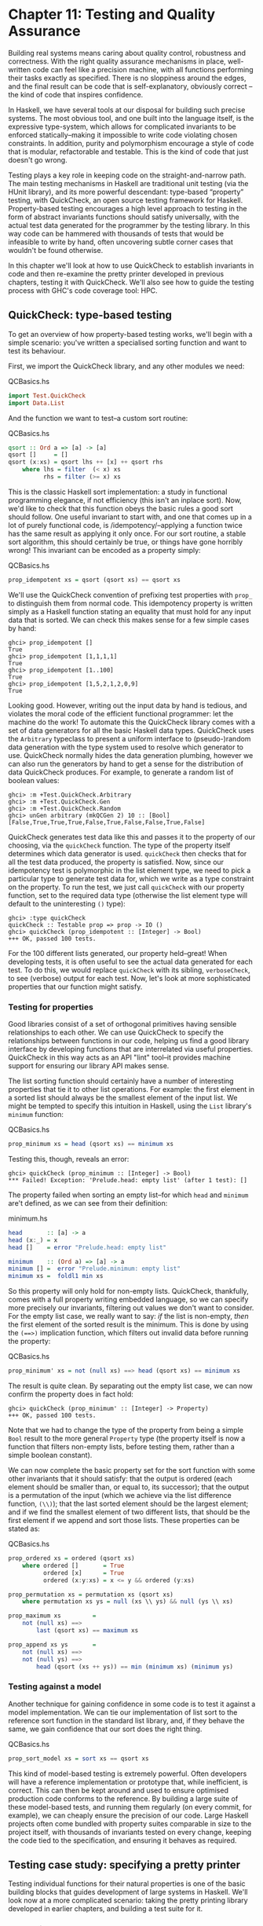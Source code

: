 * Chapter 11: Testing and Quality Assurance

Building real systems means caring about quality control,
robustness and correctness. With the right quality assurance
mechanisms in place, well-written code can feel like a precision
machine, with all functions performing their tasks exactly as
specified. There is no sloppiness around the edges, and the final
result can be code that is self-explanatory, obviously correct --
the kind of code that inspires confidence.

In Haskell, we have several tools at our disposal for building
such precise systems. The most obvious tool, and one built into
the language itself, is the expressive type-system, which allows
for complicated invariants to be enforced statically–making it
impossible to write code violating chosen constraints. In
addition, purity and polymorphism encourage a style of code that
is modular, refactorable and testable. This is the kind of code
that just doesn't go wrong.

Testing plays a key role in keeping code on the
straight-and-narrow path. The main testing mechanisms in Haskell
are traditional unit testing (via the HUnit library), and its more
powerful descendant: type-based “property” testing, with
QuickCheck, an open source testing framework for Haskell.
Property-based testing encourages a high level approach to testing
in the form of abstract invariants functions should satisfy
universally, with the actual test data generated for the
programmer by the testing library. In this way code can be
hammered with thousands of tests that would be infeasible to write
by hand, often uncovering subtle corner cases that wouldn't be
found otherwise.

In this chapter we'll look at how to use QuickCheck to establish
invariants in code and then re-examine the pretty printer
developed in previous chapters, testing it with QuickCheck. We'll
also see how to guide the testing process with GHC's code coverage
tool: HPC.

** QuickCheck: type-based testing

To get an overview of how property-based testing works, we'll
begin with a simple scenario: you've written a specialised sorting
function and want to test its behaviour.

First, we import the QuickCheck library, and any other modules we
need:

#+CAPTION: QCBasics.hs
#+BEGIN_SRC haskell
import Test.QuickCheck
import Data.List
#+END_SRC

And the function we want to test–a custom sort routine:

#+CAPTION: QCBasics.hs
#+BEGIN_SRC haskell
qsort :: Ord a => [a] -> [a]
qsort []     = []
qsort (x:xs) = qsort lhs ++ [x] ++ qsort rhs
    where lhs = filter  (< x) xs
          rhs = filter (>= x) xs
#+END_SRC

This is the classic Haskell sort implementation: a study in
functional programming elegance, if not efficiency (this isn't an
inplace sort). Now, we'd like to check that this function obeys
the basic rules a good sort should follow. One useful invariant to
start with, and one that comes up in a lot of purely functional
code, is /idempotency/–applying a function twice has the same
result as applying it only once. For our sort routine, a stable
sort algorithm, this should certainly be true, or things have gone
horribly wrong! This invariant can be encoded as a property
simply:

#+CAPTION: QCBasics.hs
#+BEGIN_SRC haskell
prop_idempotent xs = qsort (qsort xs) == qsort xs
#+END_SRC

We'll use the QuickCheck convention of prefixing test properties
with ~prop_~ to distinguish them from normal code. This
idempotency property is written simply as a Haskell function
stating an equality that must hold for any input data that is
sorted. We can check this makes sense for a few simple cases by
hand:

#+BEGIN_SRC screen
ghci> prop_idempotent []
True
ghci> prop_idempotent [1,1,1,1]
True
ghci> prop_idempotent [1..100]
True
ghci> prop_idempotent [1,5,2,1,2,0,9]
True
#+END_SRC

Looking good. However, writing out the input data by hand is
tedious, and violates the moral code of the efficient functional
programmer: let the machine do the work! To automate this the
QuickCheck library comes with a set of data generators for all the
basic Haskell data types. QuickCheck uses the ~Arbitrary~
typeclass to present a uniform interface to (pseudo-)random data
generation with the type system used to resolve which generator to
use. QuickCheck normally hides the data generation plumbing,
however we can also run the generators by hand to get a sense for
the distribution of data QuickCheck produces. For example, to
generate a random list of boolean values:

#+BEGIN_SRC screen
ghci> :m +Test.QuickCheck.Arbitrary
ghci> :m +Test.QuickCheck.Gen
ghci> :m +Test.QuickCheck.Random
ghci> unGen arbitrary (mkQCGen 2) 10 :: [Bool]
[False,True,True,True,False,True,False,False,True,False]
#+END_SRC

QuickCheck generates test data like this and passes it to the
property of our choosing, via the ~quickCheck~ function. The type
of the property itself determines which data generator is used.
~quickCheck~ then checks that for all the test data produced, the
property is satisfied. Now, since our idempotency test is
polymorphic in the list element type, we need to pick a particular
type to generate test data for, which we write as a type
constraint on the property. To run the test, we just call
~quickCheck~ with our property function, set to the required data
type (otherwise the list element type will default to the
uninteresting ~()~ type):

#+BEGIN_SRC screen
ghci> :type quickCheck
quickCheck :: Testable prop => prop -> IO ()
ghci> quickCheck (prop_idempotent :: [Integer] -> Bool)
+++ OK, passed 100 tests.
#+END_SRC

For the 100 different lists generated, our property held–great!
When developing tests, it is often useful to see the actual data
generated for each test. To do this, we would replace ~quickCheck~
with its sibling, ~verboseCheck~, to see (verbose) output for each
test. Now, let's look at more sophisticated properties that our
function might satisfy.

*** Testing for properties

Good libraries consist of a set of orthogonal primitives having
sensible relationships to each other. We can use QuickCheck to
specify the relationships between functions in our code, helping
us find a good library interface by developing functions that are
interrelated via useful properties. QuickCheck in this way acts as
an API "lint" tool–it provides machine support for ensuring our
library API makes sense.

The list sorting function should certainly have a number of
interesting properties that tie it to other list operations. For
example: the first element in a sorted list should always be the
smallest element of the input list. We might be tempted to specify
this intuition in Haskell, using the ~List~ library's ~minimum~
function:

#+CAPTION: QCBasics.hs
#+BEGIN_SRC haskell
prop_minimum xs = head (qsort xs) == minimum xs
#+END_SRC

Testing this, though, reveals an error:

#+BEGIN_SRC screen
ghci> quickCheck (prop_minimum :: [Integer] -> Bool)
*** Failed! Exception: 'Prelude.head: empty list' (after 1 test): []
#+END_SRC

The property failed when sorting an empty list–for which ~head~
and ~minimum~ are't defined, as we can see from their definition:

#+CAPTION: minimum.hs
#+BEGIN_SRC haskell
head       :: [a] -> a
head (x:_) = x
head []    = error "Prelude.head: empty list"

minimum    :: (Ord a) => [a] -> a
minimum [] =  error "Prelude.minimum: empty list"
minimum xs =  foldl1 min xs
#+END_SRC

So this property will only hold for non-empty lists. QuickCheck,
thankfully, comes with a full property writing embedded language,
so we can specify more precisely our invariants, filtering out
values we don't want to consider. For the empty list case, we
really want to say: /if/ the list is non-empty, /then/ the first
element of the sorted result is the minimum. This is done by using
the ~(==>)~ implication function, which filters out invalid data
before running the property:

#+CAPTION: QCBasics.hs
#+BEGIN_SRC haskell
prop_minimum' xs = not (null xs) ==> head (qsort xs) == minimum xs
#+END_SRC

The result is quite clean. By separating out the empty list case,
we can now confirm the property does in fact hold:

#+BEGIN_SRC screen
ghci> quickCheck (prop_minimum' :: [Integer] -> Property)
+++ OK, passed 100 tests.
#+END_SRC

Note that we had to change the type of the property from being a
simple ~Bool~ result to the more general ~Property~ type (the
property itself is now a function that filters non-empty lists,
before testing them, rather than a simple boolean constant).

We can now complete the basic property set for the sort function
with some other invariants that it should satisfy: that the output
is ordered (each element should be smaller than, or equal to, its
successor); that the output is a permutation of the input (which
we achieve via the list difference function, ~(\\)~); that the
last sorted element should be the largest element; and if we find
the smallest element of two different lists, that should be the
first element if we append and sort those lists. These properties
can be stated as:

#+CAPTION: QCBasics.hs
#+BEGIN_SRC haskell
prop_ordered xs = ordered (qsort xs)
    where ordered []       = True
          ordered [x]      = True
          ordered (x:y:xs) = x <= y && ordered (y:xs)

prop_permutation xs = permutation xs (qsort xs)
    where permutation xs ys = null (xs \\ ys) && null (ys \\ xs)

prop_maximum xs         =
    not (null xs) ==>
        last (qsort xs) == maximum xs

prop_append xs ys       =
    not (null xs) ==>
    not (null ys) ==>
        head (qsort (xs ++ ys)) == min (minimum xs) (minimum ys)
#+END_SRC

*** Testing against a model

Another technique for gaining confidence in some code is to test
it against a model implementation. We can tie our implementation
of list sort to the reference sort function in the standard list
library, and, if they behave the same, we gain confidence that our
sort does the right thing.

#+CAPTION: QCBasics.hs
#+BEGIN_SRC haskell
prop_sort_model xs = sort xs == qsort xs
#+END_SRC

This kind of model-based testing is extremely powerful. Often
developers will have a reference implementation or prototype that,
while inefficient, is correct. This can then be kept around and
used to ensure optimised production code conforms to the
reference. By building a large suite of these model-based tests,
and running them regularly (on every commit, for example), we can
cheaply ensure the precision of our code. Large Haskell projects
often come bundled with property suites comparable in size to the
project itself, with thousands of invariants tested on every
change, keeping the code tied to the specification, and ensuring
it behaves as required.

** Testing case study: specifying a pretty printer

Testing individual functions for their natural properties is one
of the basic building blocks that guides development of large
systems in Haskell. We'll look now at a more complicated scenario:
taking the pretty printing library developed in earlier chapters,
and building a test suite for it.

*** Generating test data

Recall that the pretty printer is built around the ~Doc~, an
algebraic data type that represents well-formed documents:

#+BEGIN_SRC haskell
data Doc = Empty
         | Char Char
         | Text String
         | Line
         | Concat Doc Doc
         | Union Doc Doc
         deriving (Show,Eq)
#+END_SRC

The library itself is implemented as a set of functions that build
and transform values of this document type, before finally
rendering the finished document to a string.

QuickCheck encourages an approach to testing where the developer
specifies invariants that should hold for any data we can throw at
the code. To test the pretty printing library, then, we'll need a
source of input data. To do this, we take advantage of the small
combinator suite for building random data that QuickCheck provides
via the ~Arbitrary~ class. The class provides a function,
~arbitrary~, to generate data of each type, and with this we can
define our data generator for our custom data types.[fn:1]

#+BEGIN_SRC haskell
class Arbitrary a where
  arbitrary :: Gen a
#+END_SRC

One thing to notice is that the generators run in a ~Gen~
environment, indicated by the type. This is a simple state-passing
monad that is used to hide the random number generator state that
is threaded through the code. We'll look thoroughly at monads in
later chapters, but for now it suffices to know that, as ~Gen~ is
defined as a monad, we can use ~do~ syntax to write new generators
that access the implicit random number source. To actually write
generators for our custom type we use any of a set of functions
defined in the library for introducing new random values and
gluing them together to build up data structures of the type we're
interested in. The types of the key functions are:

#+BEGIN_SRC haskell
elements :: [a] -> Gen a
choose :: Random a => (a, a) -> Gen a
oneof :: [Gen a] -> Gen a
#+END_SRC

The function ~elements~, for example, takes a list of values, and
returns a generator of random values from that list. ~choose~ and
~oneof~ we'll use later. With this, we can start writing
generators for simple data types. For example, if we define a new
data type for ternary logic:

#+CAPTION: Arbitrary.hs
#+BEGIN_SRC haskell
import Test.QuickCheck

data Ternary
    = Yes
    | No
    | Unknown
    deriving (Eq,Show)
#+END_SRC

we can write an ~Arbitrary~ instance for the ~Ternary~ type by
defining a function that picks elements from a list of the
possible values of ~Ternary~ type:

#+CAPTION: Arbitrary.hs
#+BEGIN_SRC haskell
instance Arbitrary Ternary where
  arbitrary = elements [Yes, No, Unknown]
#+END_SRC

Another approach to data generation is to generate values for one
of the basic Haskell types and then translate those values into
the type you're actually interested in. We could have written the
~Ternary~ instance by generating integer values from 0 to 2
instead, using ~choose~, and then mapping them onto the ternary
values:

#+CAPTION: Arbitrary.hs
#+BEGIN_SRC haskell
instance Arbitrary Ternary where
  arbitrary = do
      n <- choose (0, 2) :: Gen Int
      return $ case n of
                    0 -> Yes
                    1 -> No
                    _ -> Unknown
#+END_SRC

For simple /sum/ types, this approach works nicely, as the
integers map nicely onto the constructors of the data type. For
/product/ types (such as structures and tuples), we need to
instead generate each component of the product separately (and
recursively for nested types), and then combine the components.
For example, to generate random pairs of random values:

#+CAPTION: Arbitrary.hs
#+BEGIN_SRC haskell
instance (Arbitrary a, Arbitrary b) => Arbitrary (a, b) where
  arbitrary = do
      x <- arbitrary
      y <- arbitrary
      return (x, y)
#+END_SRC

So let's now write a generator for all the different variants of
the ~Doc~ type. We'll start by breaking the problem down, first
generating random constructors for each type, then, depending on
the result, the components of each field. We choose a random
integer to represent which document variant to generate, and then
dispatch based on the result. To generate concat or union document
nodes, we just recurse on ~arbitrary~, letting type inference
determine which instance of ~Arbitrary~ we mean:

#+CAPTION: QC.hs
#+BEGIN_SRC haskell
module QC where

import Prettify

import Data.List
import Test.QuickCheck

instance Arbitrary Doc where
    arbitrary = do
        n <- choose (1,6) :: Gen Int
        case n of
             1 -> return Empty

             2 -> do x <- arbitrary
                     return (Char x)

             3 -> do x <- arbitrary
                     return (Text x)

             4 -> return Line

             5 -> do x <- arbitrary
                     y <- arbitrary
                     return (Concat x y)

             6 -> do x <- arbitrary
                     y <- arbitrary
                     return (Union x y)
#+END_SRC

That was fairly straightforward, and we can clean it up some more
by using the ~oneof~ function, whose type we saw earlier, to pick
between different generators in a list (we can also use the
monadic combinator, ~liftM~ to avoid naming intermediate results
from each generator):

#+CAPTION: QC.hs
#+BEGIN_SRC haskell
-- import Control.Monad
instance Arbitrary Doc where
    arbitrary =
        oneof [ return Empty
              , liftM  Char   arbitrary
              , liftM  Text   arbitrary
              , return Line
              , liftM2 Concat arbitrary arbitrary
              , liftM2 Union  arbitrary arbitrary ]
#+END_SRC

The latter is more concise, just picking between a list of
generators, but they describe the same data either way. We can
check that the output makes sense, by generating a list of random
documents (seeding the pseudo-random generator with an initial
seed of 2):

#+BEGIN_SRC screen
ghci> unGen arbitrary (mkQCGen 2) 10 :: [Doc]
[Empty,Union (Char 't') Line,Line,Union Line Empty,Concat (Char '\9930')
(Text "\DEL"),Line,Text "\263060\ACKJ@e",Empty,Char '\367759',Concat Line
(Text ")\385036N\332758D(")]
#+END_SRC

Looking at the output we see a good mix of simple, base cases, and
some more complicated nested documents. We'll be generating
hundreds of these each test run, so that should do a pretty good
job. We can now write some generic properties for our document
functions.

*** Testing document construction

Two of the basic functions on documents are the null document
constant (a nullary function), ~empty~, and the append function.

#+BEGIN_SRC haskell
empty :: Doc

(<>) :: Doc -> Doc -> Doc
#+END_SRC

Together, these should have a nice property: appending or
prepending the empty list onto a second list, should leave the
second list unchanged. We can state this invariant as a property:

#+CAPTION: QC.hs
#+BEGIN_SRC haskell
prop_empty_id x = empty <> x == x && x <> empty == x
#+END_SRC

Confirming that this is indeed true, we're now underway with our
testing:

#+BEGIN_SRC screen
ghci> quickCheck prop_empty_id
+++ OK, passed 100 tests.
#+END_SRC

To look at what actual test documents were generated (by replacing
~quickCheck~ with ~verboseCheck~). A good mixture of both simple
and complicated cases are being generated. We can refine the data
generation further, with constraints on the proportion of
generated data, if desirable.

Other functions in the API are also simple enough to have their
behaviour fully described via properties. By doing so we can
maintain an external, checkable description of the function's
behaviour, so later changes won't break these basic invariants.

#+CAPTION: QC.hs
#+BEGIN_SRC haskell
prop_char c = char c == Char c

prop_text s = text s == if null s then Empty else Text s

prop_line = line == Line

prop_double d = double d == text (show d)
#+END_SRC

**** TODO explain why ~prop_line~ only produces one test

These properties are enough to fully test the structure returned
by the basic document operators. To test the rest of the library
will require more work.

*** Using lists as a model

Higher order functions are the basic glue of reusable programming,
and our pretty printer library is no exception–a custom fold
function is used internally to implement both document
concatenation and interleaving separators between document chunks.
The ~fold~ defined for documents takes a list of document pieces,
and glues them all together with a supplied combining function:

#+BEGIN_SRC haskell
fold :: (Doc -> Doc -> Doc) -> [Doc] -> Doc
fold f = foldr f empty
#+END_SRC

We can write tests in isolation for specific instances of fold
easily. Horizontal concatenation of documents, for example, is
easy to specify by writing a reference implementation on lists:

#+CAPTION: QC.hs
#+BEGIN_SRC haskell
prop_hcat xs = hcat xs == glue xs
    where
        glue []     = empty
        glue (d:ds) = d <> glue ds
#+END_SRC

It is a similar story for ~punctuate~, where we can model
inserting punctuation with list interspersion (from ~Data.List~,
~intersperse~ is a function that takes an element and interleaves
it between other elements of a list):

#+CAPTION: QC.hs
#+BEGIN_SRC haskell
prop_punctuate s xs = punctuate s xs == intersperse s xs
#+END_SRC

While this looks fine, running it reveals a flaw in our reasoning:

#+BEGIN_SRC screen
ghci> quickCheck prop_punctuate
*** Failed! Falsifiable (after 4 tests):
Empty
[Char '\DC3',Empty]
#+END_SRC

The pretty printing library optimises away redundant empty
documents, something the model implementation doesn't, so we'll
need to augment our model to match reality. First, we can
intersperse the punctuation text throughout the document list,
then a little loop to clean up the ~Empty~ documents scattered
through, like so:

#+CAPTION: QC.hs
#+BEGIN_SRC haskell
prop_punctuate' s xs = punctuate s xs == combine (intersperse s xs)
    where
        combine []           = []
        combine [x]          = [x]
        combine (x:Empty:ys) = x : combine ys
        combine (Empty:y:ys) = y : combine ys
        combine (x:y:ys)     = x `Concat` y : combine ys
#+END_SRC

Running this in GHCi, we can confirm the result. It is reassuring
to have the test framework spot the flaws in our reasoning about
the code–exactly what we're looking for:

#+BEGIN_SRC screen
ghci> quickCheck prop_punctuate'
+++ OK, passed 100 tests.
#+END_SRC

*** Putting it altogether

We can put all these tests together in a single file, and run them
simply by using one of QuickCheck's driver functions. Several
exist, including elaborate parallel ones. The basic batch driver
is often good enough, however. All we need do is set up some
default test parameters, and then list the functions we want to
test:

#+CAPTION: Run.hs
#+BEGIN_SRC haskell
import QC
import Test.QuickCheck
import Control.Monad (forM_)

options = stdArgs { maxSuccess = 200, maxSize = 200}

type Run = Args -> IO ()

run :: Testable prop => prop -> Run
run = flip quickCheckWith

runTests :: String -> Args -> [Run] -> IO ()
runTests name opts tests =
    putStrLn ("Running " ++ name ++ " tests:") >>
        forM_ tests (\ rn -> rn opts)

main = do
    runTests "simple" options
        [ run prop_empty_id
        , run prop_char
        , run prop_text
        , run prop_line
        , run prop_double
        ]

    runTests "complex" options
        [ run prop_hcat
        , run prop_puncutate
        ]
#+END_SRC

We've structured the code here as a separate, standalone test
script, with instances and properties in their own file, separate
to the library source. This is typical for library projects, where
the tests are kept apart from the library itself, and import the
library via the module system. The test script can then be
compiled and executed:

#+BEGIN_SRC screen
ghci> :l Run.hs
[1 of 4] Compiling SimpleJSON       ( SimpleJSON.hs, interpreted )
[2 of 4] Compiling Prettify         ( Prettify.hs, interpreted )
[3 of 4] Compiling QC               ( QC.hs, interpreted )
[4 of 4] Compiling Main             ( Run.hs, interpreted )
Ok, four modules loaded.
*Main> main
Running simple tests:
+++ OK, passed 200 tests.
+++ OK, passed 200 tests.
+++ OK, passed 200 tests.
+++ OK, passed 1 tests.
+++ OK, passed 200 tests.
Running complex tests:
+++ OK, passed 200 tests.
+++ OK, passed 200 tests.
#+END_SRC

A total of 1201 individual tests were created, which is
comforting. We can increase the depth easily enough, but to find
out exactly how well the code is being tested we should turn to
the built in code coverage tool, HPC, which can state precisely
what is going on.

** Measuring test coverage with HPC

HPC (Haskell Program Coverage) is an extension to the compiler to
observe what parts of the code were actually executed during a
given program run. This is useful in the context of testing, as it
lets us observe precisely which functions, branches and
expressions were evaluated. The result is precise knowledge about
the percent of code tested, that's easy to obtain. HPC comes with
a simple utility to generate useful graphs of program coverage,
making it easy to zoom in on weak spots in the test suite.

To obtain test coverage data, all we need to do is add the ~-fhpc~
flag to the command line, when compiling the tests:

#+BEGIN_SRC screen
$ ghc -fhpc Run.hs --make
#+END_SRC

Then run the tests as normal;

#+BEGIN_SRC screen
$ ./Run
Running simple tests:
+++ OK, passed 200 tests.
+++ OK, passed 200 tests.
+++ OK, passed 200 tests.
+++ OK, passed 1 tests.
+++ OK, passed 200 tests.
Running complex tests:
+++ OK, passed 200 tests.
+++ OK, passed 200 tests.
#+END_SRC

During the test run the trace of the program is written to .tix
and .mix files in the current directory. Afterwards, these files
are used by the command line tool, ~hpc~, to display various
statistics about what happened. The basic interface is textual. To
begin, we can get a summary of the code tested during the run
using the ~report~ flag to ~hpc~. We'll exclude the test programs
themselves, (using the ~--exclude~ flag), so as to concentrate
only on code in the pretty printer library. Entering the following
into the console:

#+BEGIN_SRC screen
$ hpc report Run --exclude=Main --exclude=QC
 17% expressions used (30/176)
  0% boolean coverage (0/3)
       0% guards (0/3), 3 unevaluated
     100% 'if' conditions (0/0)
     100% qualifiers (0/0)
 17% alternatives used (8/46)
  0% local declarations used (0/4)
 30% top-level declarations used (10/33)
#+END_SRC

we see that, on the last line, 30% of top level definitions were
evaluated during the test run. Not too bad for a first attempt. As
we test more and more functions from the library, this figure will
rise. The textual version is useful for a quick summary, but to
really see what's going on it is best to look at the marked up
output. To generate this, use the ~markup~ flag instead:

#+BEGIN_SRC screen
$ hpc markup Run --exclude=Main --exclude=QC
#+END_SRC

This will generate one html file for each Haskell source file, and
some index files. Loading the file ~hpc_index.html~ into a
browser, we can see some pretty graphs of the code coverage:

[[file:figs/ch11-hpc-round1.png]]

Not too bad. Clicking through to the ~Prettify~ module itself, we
see the actual source of the program, marked up in bold yellow for
code that wasn't tested, and code that was executed simply bold.

It is important to remove the old .tix file after you make
modifications or an error will occur as HPC tries to combine the
statistics from separate runs:

#+BEGIN_SRC screen
$ ghc -fhpc Run.hs --make -no-recomp
$ ./Run
in module 'Prettify'
Hpc failure: module mismatch with .tix/.mix file hash number
(perhaps remove Run.tix file?)
$ rm *.tix
$ ./Run
Running simple tests:
+++ OK, passed 200 tests.
+++ OK, passed 200 tests.
+++ OK, passed 200 tests.
+++ OK, passed 1 tests.
+++ OK, passed 200 tests.
Running complex tests:
+++ OK, passed 200 tests.
+++ OK, passed 200 tests.
#+END_SRC

Another two hundred tests were added to the suite, and our
coverage statistics improves to 52 percent of the code base:

[[file:figs/ch11-hpc-round2.png]]

HPC ensures that we're honest in our testing, as anything less
than 100% coverage will be pointed out in glaring color. In
particular, it ensures the programmer has to think about error
cases, and complicated branches with obscure conditions, all forms
of code smell. When combined with a saturating test generation
system, like QuickCheck's, testing becomes a rewarding activity,
and a core part of Haskell development.

** Footnotes

[fn:1] The class also defines a method, ~coarbitrary~, which given
a value of some type, yields a function for new generators. We can
disregard for now, as it is only needed for generating random
values of function type. One result of disregarding ~coarbitrary~
is that GHC will warn about it not being defined, however, it is
safe to ignore these warnings.
